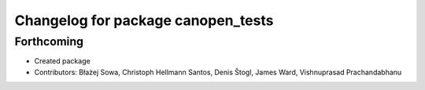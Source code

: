 ^^^^^^^^^^^^^^^^^^^^^^^^^^^^^^^^^^^
Changelog for package canopen_tests
^^^^^^^^^^^^^^^^^^^^^^^^^^^^^^^^^^^

Forthcoming
-----------
* Created package
* Contributors: Błażej Sowa, Christoph Hellmann Santos, Denis Štogl, James Ward, Vishnuprasad Prachandabhanu
